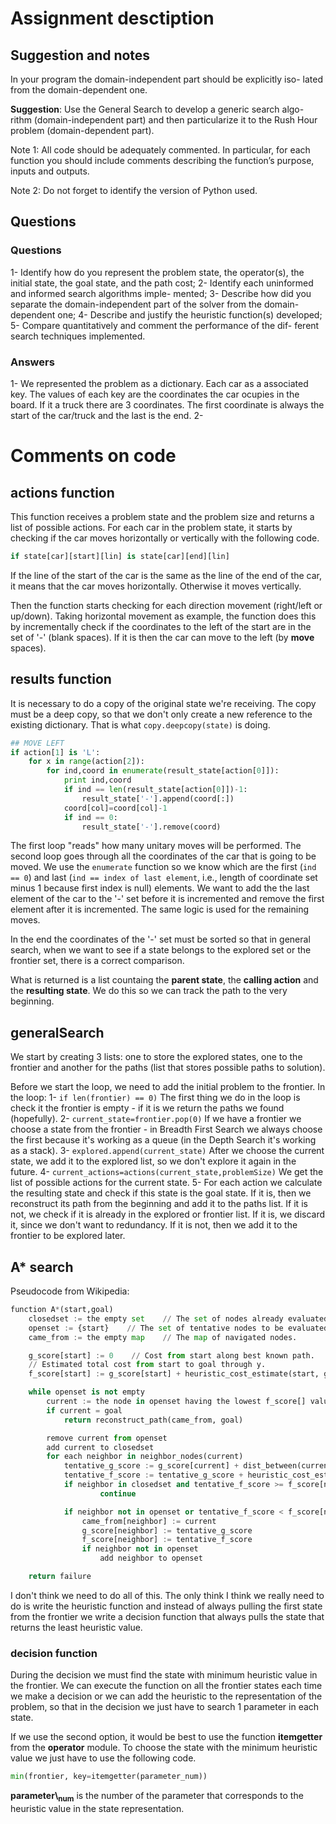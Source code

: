 

* Assignment desctiption
** Suggestion and notes
In your program the domain-independent part should be explicitly iso-
lated from the domain-dependent one.

*Suggestion*: Use the General Search to develop a generic search algo-
rithm (domain-independent part) and then particularize it to the Rush
Hour problem (domain-dependent part).

Note 1: All code should be adequately commented. In particular, for
each function you should include comments describing the function’s
purpose, inputs and outputs.

Note 2: Do not forget to identify the version of Python used.

** Questions
*** Questions
1- Identify how do you represent the problem state, the operator(s),
the initial state, the goal state, and the path cost;
2- Identify each uninformed and informed search algorithms imple-
mented;
3- Describe how did you separate the domain-independent part of
the solver from the domain-dependent one;
4- Describe and justify the heuristic function(s) developed;
5- Compare quantitatively and comment the performance of the dif-
ferent search techniques implemented.
*** Answers
1- We represented the problem as a dictionary. Each car as a
associated key. The values of each key are the coordinates the car
ocupies in the board. If it a truck there are 3 coordinates. The first
coordinate is always the start of the car/truck and the last is the
end.
2- 

* Comments on code
** actions function
This function receives a problem state and the problem size and
returns a list of possible actions. For each car in the problem state,
it starts by checking if the car moves horizontally or vertically with
the following code.

#+begin_src python
        if state[car][start][lin] is state[car][end][lin]
#+end_src

If the line of the start of the car is the same as the line of the end
of the car, it means that the car moves horizontally. Otherwise it
moves vertically.

Then the function starts checking for each direction movement
(right/left or up/down). Taking horizontal movement as example, the
function does this by incrementally check if the coordinates to the
left of the start are in the set of '-' (blank spaces). If it is then
the car can move to the left (by *move* spaces).

** results function
It is necessary to do a copy of the original state we're receiving.
The copy must be a deep copy, so that we don't only create a new 
reference to the existing dictionary. That is what ~copy.deepcopy(state)~
is doing.

#+begin_src python
    ## MOVE LEFT
    if action[1] is 'L':
        for x in range(action[2]):
            for ind,coord in enumerate(result_state[action[0]]):
                print ind,coord
                if ind == len(result_state[action[0]])-1:
                    result_state['-'].append(coord[:])
                coord[col]=coord[col]-1
                if ind == 0:
                    result_state['-'].remove(coord)
#+end_src

The first loop "reads" how many unitary moves will be performed.
The second loop goes through all the coordinates of the car that
is going to be moved. We use the =enumerate= function so we know
which are the first (~ind == 0~) and last (~ind == index of last element~,
 i.e., length of coordinate set minus 1 because first index is null)
 elements. We want to add the  the last element of the car to the '-' 
set before it is incremented and remove the first element after it is
incremented. The same logic is used for the remaining moves.

In the end the coordinates of the '-' set must be sorted so that in
general search, when we want to see if a state belongs to the explored
set or the frontier set, there is a correct comparison.

What is returned is a list countaing the *parent state*, the *calling
action* and the *resulting state*. We do this so we can track the path
to the very beginning.

** generalSearch
We start by creating 3 lists: one to store the explored states, one to
the frontier and another for the paths (list that stores possible
paths to solution).

Before we start the loop, we need to add the initial problem to the
frontier. In the loop:
1- ~if len(frontier) == 0)~ The first thing we do in the loop is check it the frontier
is empty - if it is we return the paths we found (hopefully).
2- ~current_state=frontier.pop(0)~ If we have a frontier we choose a
state from the frontier - in Breadth First
Search we always choose the first because it's working as a queue (in
the Depth Search it's working as a stack).
3- ~explored.append(current_state)~ After we choose the current state, we add it to the explored list,
so we don't explore it again in the future.
4- ~current_actions=actions(current_state,problemSize)~ We get the
list of possible actions for the current state.
5- For each action we calculate the resulting state and check if this
state is the goal state. If it is, then we reconstruct its path from
the beginning and add it to the paths list. If it is not, we check if
it is already in the explored or frontier list. If it is, we discard
it, since we don't want to redundancy. If it is not, then we add it to
the frontier to be explored later.


** A* search
Pseudocode from Wikipedia:

#+begin_src python
function A*(start,goal)
    closedset := the empty set    // The set of nodes already evaluated.
    openset := {start}    // The set of tentative nodes to be evaluated, initially containing the start node
    came_from := the empty map    // The map of navigated nodes.

    g_score[start] := 0    // Cost from start along best known path.
    // Estimated total cost from start to goal through y.
    f_score[start] := g_score[start] + heuristic_cost_estimate(start, goal)
     
    while openset is not empty
        current := the node in openset having the lowest f_score[] value
        if current = goal
            return reconstruct_path(came_from, goal)
         
        remove current from openset
        add current to closedset
        for each neighbor in neighbor_nodes(current)
            tentative_g_score := g_score[current] + dist_between(current,neighbor)
            tentative_f_score := tentative_g_score + heuristic_cost_estimate(neighbor, goal)
            if neighbor in closedset and tentative_f_score >= f_score[neighbor]
                    continue

            if neighbor not in openset or tentative_f_score < f_score[neighbor] 
                came_from[neighbor] := current
                g_score[neighbor] := tentative_g_score
                f_score[neighbor] := tentative_f_score
                if neighbor not in openset
                    add neighbor to openset

    return failure
#+end_src

I don't think we need to do all of this. The only think I think we really need to do is write the heuristic function and instead of always pulling the first state from the frontier we write a decision function that always pulls the state that returns the least heuristic value.


*** decision function
During the decision we must find the state with minimum heuristic
value in the frontier. We can execute the function on all the frontier
states each time we make a decision or we can add the heuristic to the
representation of the problem, so that in the decision we just have to
search 1 parameter in each state.

If we use the second option, it would be best to use the function
*itemgetter* from the *operator* module. To choose the state with the minimum heuristic value we just have to use the following code.

#+begin_src python
min(frontier, key=itemgetter(parameter_num))
#+end_src

*parameter\_num* is the number of the parameter that corresponds to the heuristic value in the state representation.

